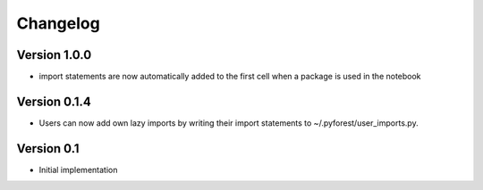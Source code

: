 =========
Changelog
=========

Version 1.0.0
=============

- import statements are now automatically added to the first cell when a package is used in the notebook

Version 0.1.4
=============

- Users can now add own lazy imports by writing their import statements to ~/.pyforest/user_imports.py.

Version 0.1
===========

- Initial implementation
